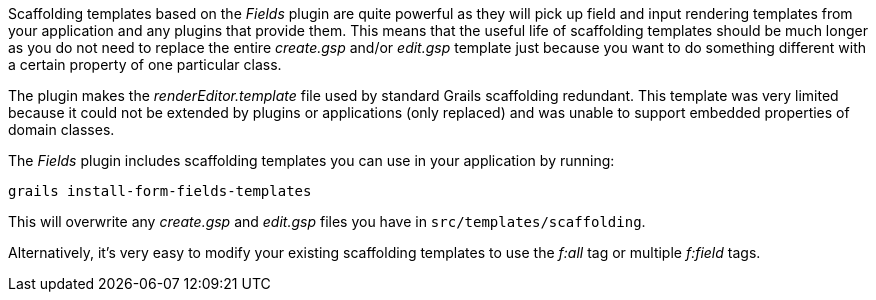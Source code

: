 Scaffolding templates based on the _Fields_ plugin are quite powerful as they will pick up field and input rendering templates from your application and any plugins that provide them. This means that the useful life of scaffolding templates should be much longer as you do not need to replace the entire _create.gsp_ and/or _edit.gsp_ template just because you want to do something different with a certain property of one particular class.

The plugin makes the _renderEditor.template_ file used by standard Grails scaffolding redundant. This template was very limited because it could not be extended by plugins or applications (only replaced) and was unable to support embedded properties of domain classes.

The _Fields_ plugin includes scaffolding templates you can use in your application by running:

[source,groovy]
----
grails install-form-fields-templates
----

This will overwrite any _create.gsp_ and _edit.gsp_ files you have in `src/templates/scaffolding`.

Alternatively, it's very easy to modify your existing scaffolding templates to use the _f:all_ tag or multiple _f:field_ tags.